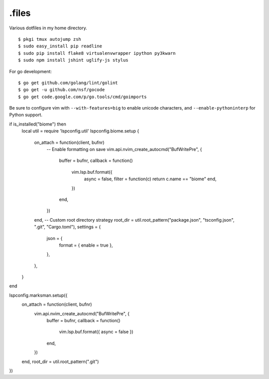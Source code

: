 ======
.files
======

.. image:: http://i.imgur.com/pG0M4ul.jpg
   :target: http://i.imgur.com/pG0M4ul.jpg
   :alt: Screenshot

Various dotfiles in my home directory.

::

    $ pkgi tmux autojump zsh
    $ sudo easy_install pip readline
    $ sudo pip install flake8 virtualenvwrapper ipython py3kwarn
    $ sudo npm install jshint uglify-js stylus

For go development::

    $ go get github.com/golang/lint/golint
    $ go get -u github.com/nsf/gocode
    $ go get code.google.com/p/go.tools/cmd/goimports

Be sure to configure vim with ``--with-features=big`` to enable unicode
characters, and ``--enable-pythoninterp`` for Python support.


if is_installed("biome") then
    local util = require 'lspconfig.util'
    lspconfig.biome.setup {
        on_attach = function(client, bufnr)
            -- Enable formatting on save
            vim.api.nvim_create_autocmd("BufWritePre", {
                buffer = bufnr,
                callback = function()
                    vim.lsp.buf.format({
                        async = false,
                        filter = function(c) return c.name == "biome" end,
                    })
                end,
            })
        end,
        -- Custom root directory strategy
        root_dir = util.root_pattern("package.json", "tsconfig.json", ".git", "Cargo.toml"),
        settings = {
            json = {
                format = { enable = true },
            },
        },
    }
end


lspconfig.marksman.setup({
    on_attach = function(client, bufnr)
        vim.api.nvim_create_autocmd("BufWritePre", {
            buffer = bufnr,
            callback = function()
                vim.lsp.buf.format({ async = false })
            end,
        })
    end,
    root_dir = util.root_pattern(".git")
})


